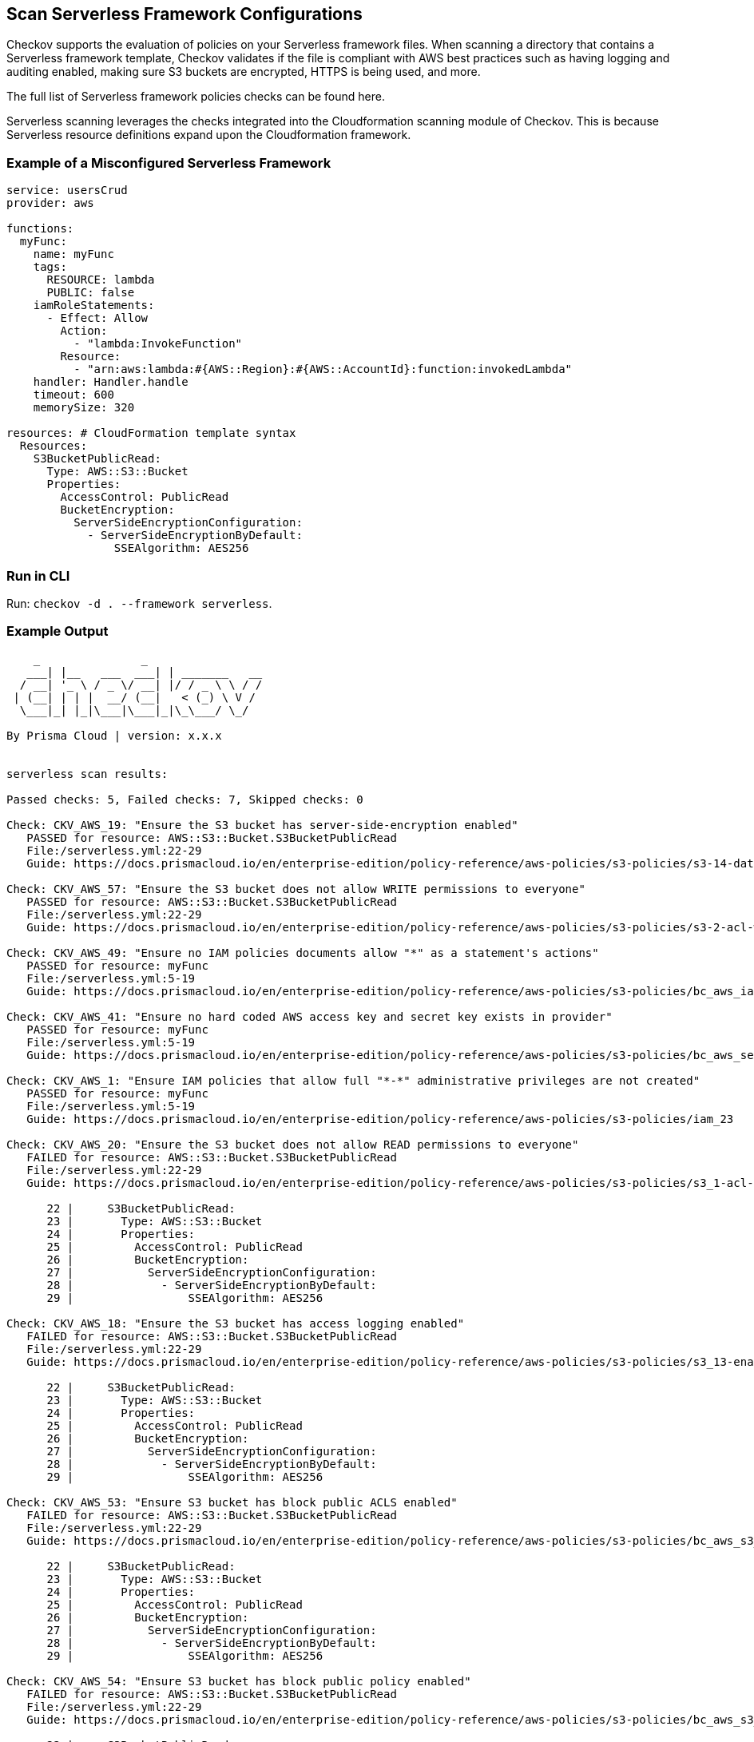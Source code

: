 == Scan Serverless Framework Configurations  

Checkov supports the evaluation of policies on your Serverless framework files. When scanning a directory that contains a Serverless framework template, Checkov validates if the file is compliant with AWS best practices such as having logging and auditing enabled, making sure S3 buckets are encrypted, HTTPS is being used, and more.

The full list of Serverless framework policies checks can be found here. 
//TODO add ref link

Serverless scanning leverages the checks integrated into the Cloudformation scanning module of Checkov. This is because Serverless resource definitions expand upon the Cloudformation framework.

=== Example of a Misconfigured Serverless Framework

[source,yaml]
----
service: usersCrud
provider: aws

functions:
  myFunc:
    name: myFunc
    tags:
      RESOURCE: lambda
      PUBLIC: false
    iamRoleStatements:
      - Effect: Allow
        Action:
          - "lambda:InvokeFunction"
        Resource:
          - "arn:aws:lambda:#{AWS::Region}:#{AWS::AccountId}:function:invokedLambda"
    handler: Handler.handle
    timeout: 600
    memorySize: 320

resources: # CloudFormation template syntax
  Resources:
    S3BucketPublicRead:
      Type: AWS::S3::Bucket
      Properties:
        AccessControl: PublicRead
        BucketEncryption:
          ServerSideEncryptionConfiguration:
            - ServerSideEncryptionByDefault:
                SSEAlgorithm: AES256
----

=== Run in CLI

Run: `checkov -d . --framework serverless`.

=== Example Output

[source,yaml]
----
    _               _              
   ___| |__   ___  ___| | _______   __
  / __| '_ \ / _ \/ __| |/ / _ \ \ / /
 | (__| | | |  __/ (__|   < (_) \ V / 
  \___|_| |_|\___|\___|_|\_\___/ \_/  
                                      
By Prisma Cloud | version: x.x.x 


serverless scan results:

Passed checks: 5, Failed checks: 7, Skipped checks: 0

Check: CKV_AWS_19: "Ensure the S3 bucket has server-side-encryption enabled"
   PASSED for resource: AWS::S3::Bucket.S3BucketPublicRead
   File:/serverless.yml:22-29
   Guide: https://docs.prismacloud.io/en/enterprise-edition/policy-reference/aws-policies/s3-policies/s3-14-data-encrypted-at-rest

Check: CKV_AWS_57: "Ensure the S3 bucket does not allow WRITE permissions to everyone"
   PASSED for resource: AWS::S3::Bucket.S3BucketPublicRead
   File:/serverless.yml:22-29
   Guide: https://docs.prismacloud.io/en/enterprise-edition/policy-reference/aws-policies/s3-policies/s3-2-acl-write-permissions-everyone

Check: CKV_AWS_49: "Ensure no IAM policies documents allow "*" as a statement's actions"
   PASSED for resource: myFunc
   File:/serverless.yml:5-19
   Guide: https://docs.prismacloud.io/en/enterprise-edition/policy-reference/aws-policies/s3-policies/bc_aws_iam_43

Check: CKV_AWS_41: "Ensure no hard coded AWS access key and secret key exists in provider"
   PASSED for resource: myFunc
   File:/serverless.yml:5-19
   Guide: https://docs.prismacloud.io/en/enterprise-edition/policy-reference/aws-policies/s3-policies/bc_aws_secrets_5

Check: CKV_AWS_1: "Ensure IAM policies that allow full "*-*" administrative privileges are not created"
   PASSED for resource: myFunc
   File:/serverless.yml:5-19
   Guide: https://docs.prismacloud.io/en/enterprise-edition/policy-reference/aws-policies/s3-policies/iam_23

Check: CKV_AWS_20: "Ensure the S3 bucket does not allow READ permissions to everyone"
   FAILED for resource: AWS::S3::Bucket.S3BucketPublicRead
   File:/serverless.yml:22-29
   Guide: https://docs.prismacloud.io/en/enterprise-edition/policy-reference/aws-policies/s3-policies/s3_1-acl-read-permissions-everyone

      22 |     S3BucketPublicRead:
      23 |       Type: AWS::S3::Bucket
      24 |       Properties:
      25 |         AccessControl: PublicRead
      26 |         BucketEncryption:
      27 |           ServerSideEncryptionConfiguration:
      28 |             - ServerSideEncryptionByDefault:
      29 |                 SSEAlgorithm: AES256

Check: CKV_AWS_18: "Ensure the S3 bucket has access logging enabled"
   FAILED for resource: AWS::S3::Bucket.S3BucketPublicRead
   File:/serverless.yml:22-29
   Guide: https://docs.prismacloud.io/en/enterprise-edition/policy-reference/aws-policies/s3-policies/s3_13-enable-logging

      22 |     S3BucketPublicRead:
      23 |       Type: AWS::S3::Bucket
      24 |       Properties:
      25 |         AccessControl: PublicRead
      26 |         BucketEncryption:
      27 |           ServerSideEncryptionConfiguration:
      28 |             - ServerSideEncryptionByDefault:
      29 |                 SSEAlgorithm: AES256

Check: CKV_AWS_53: "Ensure S3 bucket has block public ACLS enabled"
   FAILED for resource: AWS::S3::Bucket.S3BucketPublicRead
   File:/serverless.yml:22-29
   Guide: https://docs.prismacloud.io/en/enterprise-edition/policy-reference/aws-policies/s3-policies/bc_aws_s3_19

      22 |     S3BucketPublicRead:
      23 |       Type: AWS::S3::Bucket
      24 |       Properties:
      25 |         AccessControl: PublicRead
      26 |         BucketEncryption:
      27 |           ServerSideEncryptionConfiguration:
      28 |             - ServerSideEncryptionByDefault:
      29 |                 SSEAlgorithm: AES256

Check: CKV_AWS_54: "Ensure S3 bucket has block public policy enabled"
   FAILED for resource: AWS::S3::Bucket.S3BucketPublicRead
   File:/serverless.yml:22-29
   Guide: https://docs.prismacloud.io/en/enterprise-edition/policy-reference/aws-policies/s3-policies/bc_aws_s3_20

      22 |     S3BucketPublicRead:
      23 |       Type: AWS::S3::Bucket
      24 |       Properties:
      25 |         AccessControl: PublicRead
      26 |         BucketEncryption:
      27 |           ServerSideEncryptionConfiguration:
      28 |             - ServerSideEncryptionByDefault:
      29 |                 SSEAlgorithm: AES256

Check: CKV_AWS_21: "Ensure the S3 bucket has versioning enabled"
   FAILED for resource: AWS::S3::Bucket.S3BucketPublicRead
   File:/serverless.yml:22-29
   Guide: https://docs.prismacloud.io/en/enterprise-edition/policy-reference/aws-policies/s3-policies/s3_16-enable-versioning

      22 |     S3BucketPublicRead:
      23 |       Type: AWS::S3::Bucket
      24 |       Properties:
      25 |         AccessControl: PublicRead
      26 |         BucketEncryption:
      27 |           ServerSideEncryptionConfiguration:
      28 |             - ServerSideEncryptionByDefault:
      29 |                 SSEAlgorithm: AES256

Check: CKV_AWS_55: "Ensure S3 bucket has ignore public ACLs enabled"
   FAILED for resource: AWS::S3::Bucket.S3BucketPublicRead
   File:/serverless.yml:22-29
   Guide: https://docs.prismacloud.io/en/enterprise-edition/policy-reference/aws-policies/s3-policies/bc_aws_s3_21

      22 |     S3BucketPublicRead:
      23 |       Type: AWS::S3::Bucket
      24 |       Properties:
      25 |         AccessControl: PublicRead
      26 |         BucketEncryption:
      27 |           ServerSideEncryptionConfiguration:
      28 |             - ServerSideEncryptionByDefault:
      29 |                 SSEAlgorithm: AES256

Check: CKV_AWS_56: "Ensure S3 bucket has 'restrict_public_bucket' enabled"
   FAILED for resource: AWS::S3::Bucket.S3BucketPublicRead
   File:/serverless.yml:22-29
   Guide: https://docs.prismacloud.io/en/enterprise-edition/policy-reference/aws-policies/s3-policies/bc_aws_s3_22

      22 |     S3BucketPublicRead:
      23 |       Type: AWS::S3::Bucket
      24 |       Properties:
      25 |         AccessControl: PublicRead
      26 |         BucketEncryption:
      27 |           ServerSideEncryptionConfiguration:
      28 |             - ServerSideEncryptionByDefault:
      29 |                 SSEAlgorithm: AES256
----


